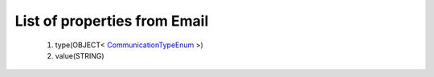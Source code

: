 List of properties from Email
=============================
        #. type(OBJECT< `CommunicationTypeEnum <http://docs.ivis.se/en/latest/api/entities/CommunicationTypeEnum.html>`_ >)
        #. value(STRING)

